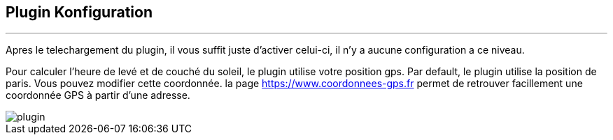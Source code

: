 :Date: $Date$
:Revision: $Id$
:docinfo:
:title:  guide
:page-liquid:
:icons:
:imagesdir: ../images
== Plugin Konfiguration
'''
Apres le  telechargement du plugin, il vous suffit juste d'activer celui-ci, il n'y a aucune configuration a ce niveau.

Pour calculer l'heure de levé et de couché du soleil, le plugin utilise votre position gps.
Par default, le plugin utilise la position de paris. Vous pouvez modifier cette coordonnée.
la page <https://www.coordonnees-gps.fr> permet de retrouver facillement une coordonnée GPS à partir d'une adresse.


image::plugin.png[]
